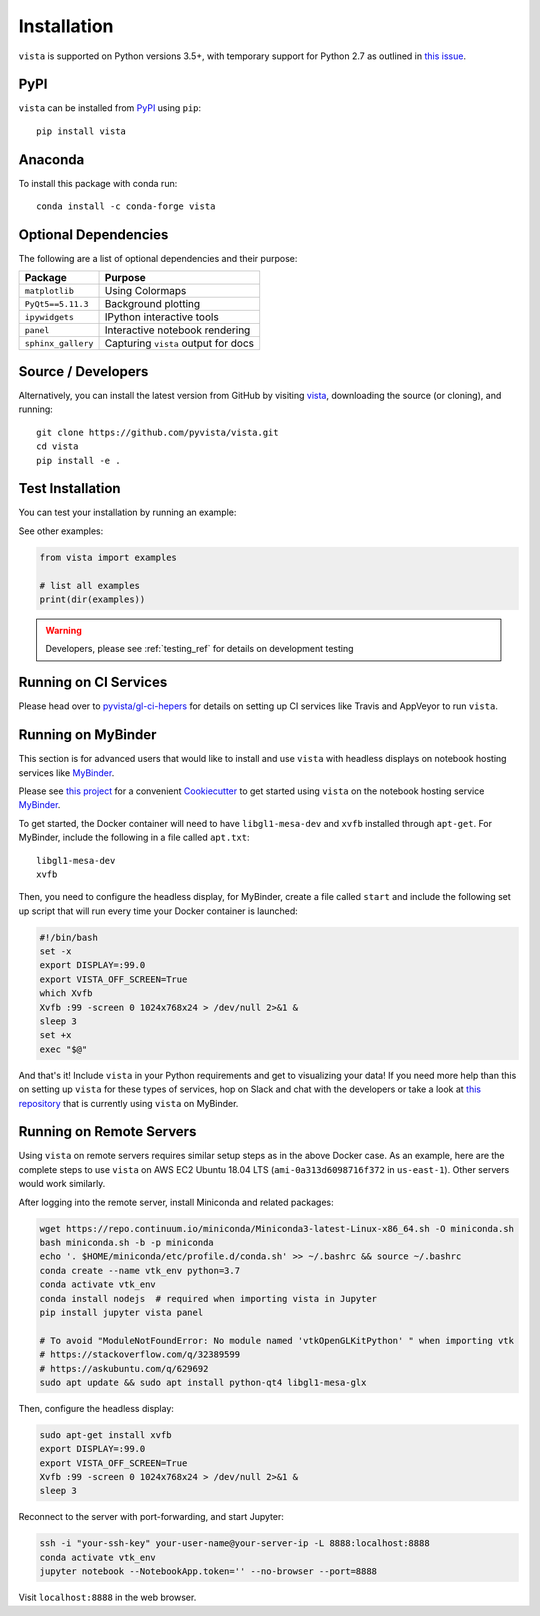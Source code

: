 .. _install_ref:

Installation
============

``vista`` is supported on Python versions 3.5+, with temporary support for
Python 2.7 as outlined in `this issue`_.

.. _this issue: https://github.com/pyvista/vista/issues/164

PyPI
~~~~

.. image:: https://img.shields.io/pypi/v/vista.svg?logo=python&logoColor=white
   :target: https://pypi.org/project/vista/

``vista`` can be installed from `PyPI <http://pypi.python.org/pypi/vista>`_
using ``pip``::

    pip install vista


Anaconda
~~~~~~~~

.. image:: https://img.shields.io/conda/vn/conda-forge/vista.svg
   :target: https://anaconda.org/conda-forge/vista

To install this package with conda run::

    conda install -c conda-forge vista


Optional Dependencies
~~~~~~~~~~~~~~~~~~~~~

The following are a list of optional dependencies and their purpose:

+-----------------------------------+-----------------------------------------+
| Package                           | Purpose                                 |
+===================================+=========================================+
| ``matplotlib``                    | Using Colormaps                         |
+-----------------------------------+-----------------------------------------+
| ``PyQt5==5.11.3``                 | Background plotting                     |
+-----------------------------------+-----------------------------------------+
| ``ipywidgets``                    | IPython interactive tools               |
+-----------------------------------+-----------------------------------------+
| ``panel``                         | Interactive notebook rendering          |
+-----------------------------------+-----------------------------------------+
| ``sphinx_gallery``                | Capturing ``vista`` output for docs     |
+-----------------------------------+-----------------------------------------+


Source / Developers
~~~~~~~~~~~~~~~~~~~

Alternatively, you can install the latest version from GitHub by visiting
`vista <https://github.com/pyvista/vista>`_, downloading the source
(or cloning), and running::

    git clone https://github.com/pyvista/vista.git
    cd vista
    pip install -e .


Test Installation
~~~~~~~~~~~~~~~~~

You can test your installation by running an example:

.. testcode:: python

    from vista import examples
    examples.plot_wave()

See other examples:

.. code:: python

    from vista import examples

    # list all examples
    print(dir(examples))


.. warning:: Developers, please see :ref:`testing_ref` for details on development testing


Running on CI Services
~~~~~~~~~~~~~~~~~~~~~~


Please head over to `pyvista/gl-ci-hepers`_ for details on setting up CI
services like Travis and AppVeyor to run ``vista``.

.. _pyvista/gl-ci-hepers: https://github.com/pyvista/gl-ci-helpers


Running on MyBinder
~~~~~~~~~~~~~~~~~~~

This section is for advanced users that would like to install and use ``vista``
with headless displays on notebook hosting services like MyBinder_.

Please see `this project`_ for a convenient Cookiecutter_ to get started using
``vista`` on the notebook hosting service MyBinder_.

.. _this project: https://github.com/pyvista/cookiecutter-vista-binder
.. _Cookiecutter: https://github.com/audreyr/cookiecutter
.. _MyBinder: https://mybinder.org

To get started, the Docker container will need to have ``libgl1-mesa-dev`` and
``xvfb`` installed through ``apt-get``. For MyBinder, include the following in
a file called ``apt.txt``::

    libgl1-mesa-dev
    xvfb

Then, you need to configure the headless display, for MyBinder, create a file
called ``start`` and include the following set up script that will run every
time your Docker container is launched:

.. code-block:: bash

    #!/bin/bash
    set -x
    export DISPLAY=:99.0
    export VISTA_OFF_SCREEN=True
    which Xvfb
    Xvfb :99 -screen 0 1024x768x24 > /dev/null 2>&1 &
    sleep 3
    set +x
    exec "$@"


And that's it! Include ``vista`` in your Python requirements and get to
visualizing your data! If you need more help than this on setting up ``vista``
for these types of services, hop on Slack and chat with the developers or take
a look at `this repository`_ that is currently using ``vista`` on MyBinder.

.. _this repository: https://github.com/OpenGeoVis/PVGeo-Examples


Running on Remote Servers
~~~~~~~~~~~~~~~~~~~~~~~~~

Using ``vista`` on remote servers requires similar setup steps as in the above
Docker case. As an example, here are the complete steps to use ``vista`` on AWS
EC2 Ubuntu 18.04 LTS (``ami-0a313d6098716f372`` in ``us-east-1``).
Other servers would work similarly.

After logging into the remote server, install Miniconda and related packages:

.. code-block:: bash

    wget https://repo.continuum.io/miniconda/Miniconda3-latest-Linux-x86_64.sh -O miniconda.sh
    bash miniconda.sh -b -p miniconda
    echo '. $HOME/miniconda/etc/profile.d/conda.sh' >> ~/.bashrc && source ~/.bashrc
    conda create --name vtk_env python=3.7
    conda activate vtk_env
    conda install nodejs  # required when importing vista in Jupyter
    pip install jupyter vista panel

    # To avoid "ModuleNotFoundError: No module named 'vtkOpenGLKitPython' " when importing vtk
    # https://stackoverflow.com/q/32389599
    # https://askubuntu.com/q/629692
    sudo apt update && sudo apt install python-qt4 libgl1-mesa-glx

Then, configure the headless display:

.. code-block:: bash

    sudo apt-get install xvfb
    export DISPLAY=:99.0
    export VISTA_OFF_SCREEN=True
    Xvfb :99 -screen 0 1024x768x24 > /dev/null 2>&1 &
    sleep 3

Reconnect to the server with port-forwarding, and start Jupyter:

.. code-block:: bash

    ssh -i "your-ssh-key" your-user-name@your-server-ip -L 8888:localhost:8888
    conda activate vtk_env
    jupyter notebook --NotebookApp.token='' --no-browser --port=8888

Visit ``localhost:8888`` in the web browser.
